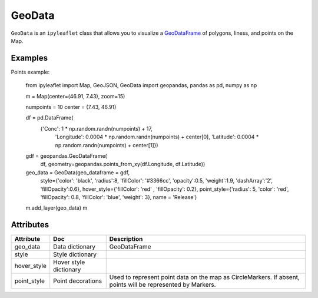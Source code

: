 GeoData
=======

``GeoData`` is an ``ipyleaflet`` class that allows you to visualize a `GeoDataFrame
<http://geopandas.org/data_structures.html>`_  of polygons, liness, and points on the Map.


Examples
-------

.. jupyter-execute::

    from ipyleaflet import Map, GeoData, basemaps, LayersControl
    import geopandas
    import json

    countries = geopandas.read_file(geopandas.datasets.get_path('naturalearth_lowres'))
    rivers = geopandas.read_file("https://www.naturalearthdata.com/http//www.naturalearthdata.com/download/10m/physical/ne_10m_rivers_lake_centerlines.zip")

    m = Map(center=(52.3,8.0), zoom = 3, basemap= basemaps.Esri.WorldTopoMap)

    geo_data = GeoData(geo_dataframe = countries,
                       style={'color': 'black', 'fillColor': '#3366cc', 'opacity':0.05, 'weight':1.9, 'dashArray':'2', 'fillOpacity':0.6},
                       hover_style={'fillColor': 'red' , 'fillOpacity': 0.2},
                       name = 'Countries')

    rivers_data = GeoData(geo_dataframe = rivers,
                       style={'color': 'purple', 'opacity':3, 'weight':1.9, 'dashArray':'2', 'fillOpacity':0.6},
                       hover_style={'fillColor': 'red' , 'fillOpacity': 0.2},
                       name = 'Rivers')

    m.add_layer(rivers_data)
    m.add_layer(geo_data)
    m.add_control(LayersControl())

    m

Points example:

    from ipyleaflet import Map, GeoJSON, GeoData
    import geopandas, pandas as pd, numpy as np
    
    m = Map(center=(46.91, 7.43), zoom=15)
    
    numpoints = 10
    center = (7.43, 46.91)
    
    df = pd.DataFrame(
        {'Conc': 1 * np.random.randn(numpoints) + 17,
         'Longitude': 0.0004 * np.random.randn(numpoints) + center[0],
         'Latitude': 0.0004 * np.random.randn(numpoints) + center[1]})

    gdf = geopandas.GeoDataFrame(
        df, geometry=geopandas.points_from_xy(df.Longitude, df.Latitude))

    geo_data = GeoData(geo_dataframe = gdf,
        style={'color': 'black', 'radius':8, 'fillColor': '#3366cc', 'opacity':0.5, 'weight':1.9, 'dashArray':'2', 'fillOpacity':0.6},
        hover_style={'fillColor': 'red' , 'fillOpacity': 0.2},
        point_style={'radius': 5, 'color': 'red', 'fillOpacity': 0.8, 'fillColor': 'blue', 'weight': 3},
        name = 'Release')
    
    m.add_layer(geo_data)
    m



Attributes
----------

============   ==========================  ===========
Attribute      Doc                         Description
============   ==========================  ===========
geo_data       Data dictionary             GeoDataFrame
style          Style dictionary
hover_style    Hover style dictionary
point_style    Point decorations           Used to represent point data on the map as CircleMarkers.  If absent, points will be represented by Markers.
============   ==========================  ===========
